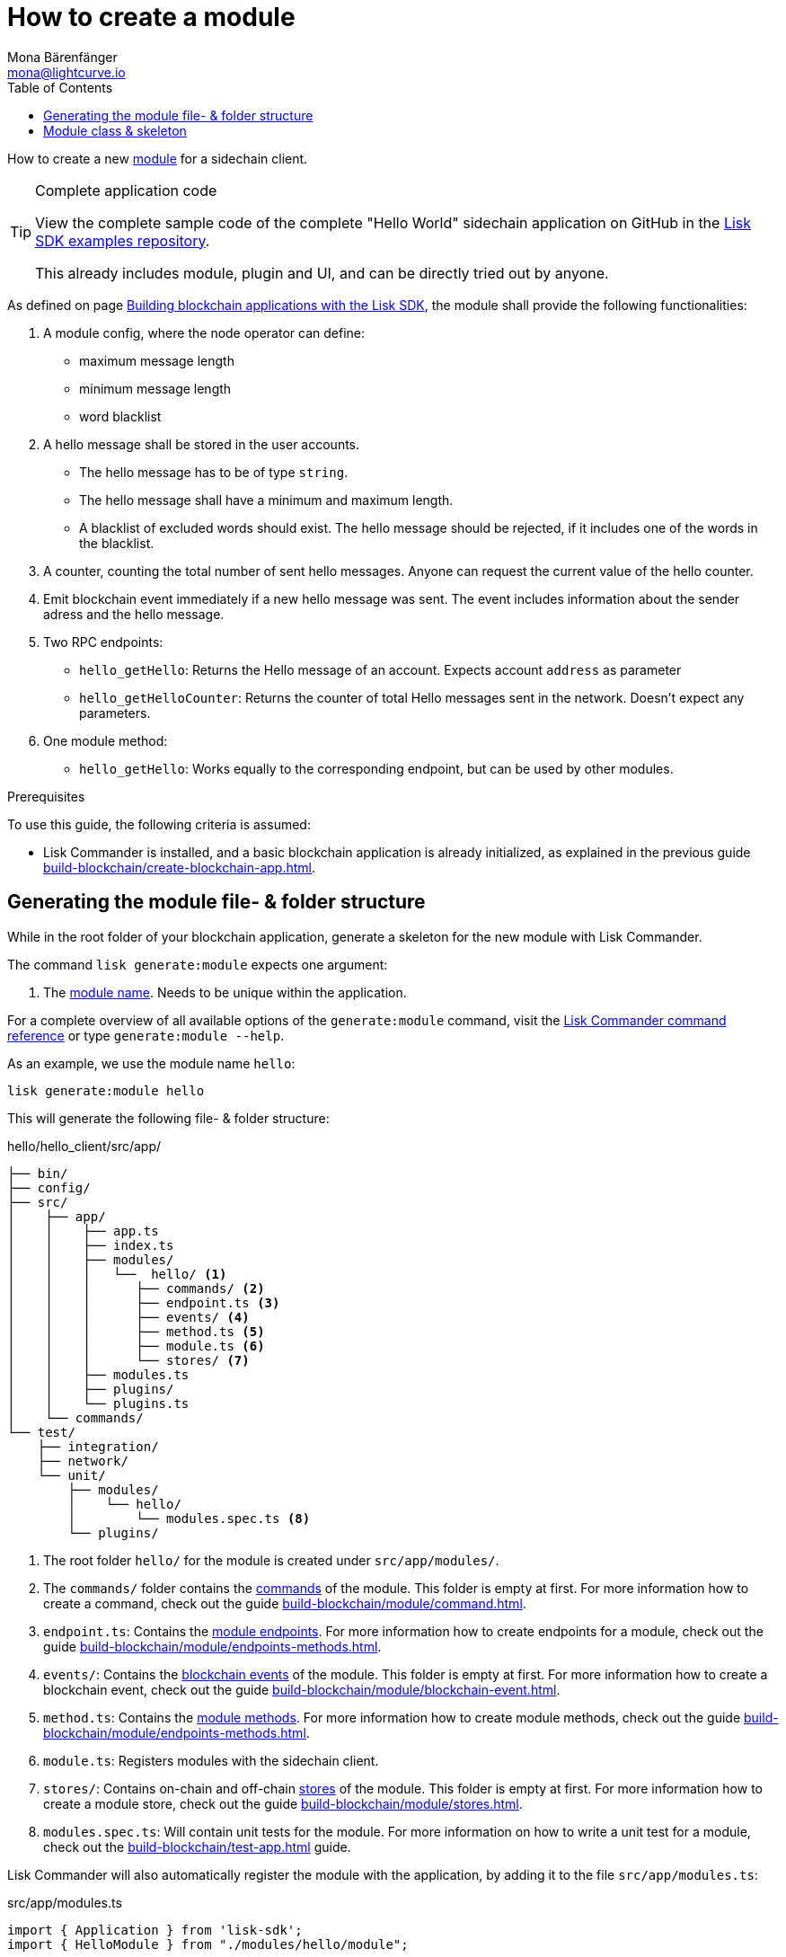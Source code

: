 = How to create a module
Mona Bärenfänger <mona@lightcurve.io>
:toc:
:idprefix:
:idseparator: -
:docs_sdk: lisk-sdk::
// URLs
:url_github_guides_module: https://github.com/LiskHQ/lisk-sdk-examples/tree/development/tutorials/hello/hello_client/

// Project URLS
:url_build_blockchain_event: build-blockchain/module/blockchain-event.adoc
:url_build_endpoints_methods: build-blockchain/module/endpoints-methods.adoc
:url_build_init: build-blockchain/create-blockchain-app.adoc
:url_build_config: build-blockchain/module/configuration.adoc
:url_build_stores: build-blockchain/module/stores.adoc
:url_build_setup: build-blockchain/create-blockchain-app.adoc
:url_build_index_helloapp: build-blockchain/index.adoc#the-hello-world-application
:url_build_command: build-blockchain/module/command.adoc
:url_guides_genesis: build-blockchain/create-genesis-block.adoc
:url_guides_testing: build-blockchain/test-app.adoc
:url_intro_modules: understand-blockchain/sdk/modules-commands.adoc
:url_intro_modules_name: {url_intro_modules}#module-name
:url_intro_modules_commands: {url_intro_modules}#commands
:url_intro_modules_endpoints: {url_intro_modules}#endpoints
:url_intro_modules_stores: {url_intro_modules}#stores
:url_intro_modules_methods: {url_intro_modules}#methods
:url_intro_modules_event: {url_intro_modules}#blockchain-events
:url_references_commander_commands_module: {docs_sdk}references/lisk-commander

How to create a new xref:{url_intro_modules}[module] for a sidechain client.

.Complete application code
[TIP]
====
View the complete sample code of the complete "Hello World" sidechain application on GitHub in the {url_github_guides_module}[Lisk SDK examples repository^].

This already includes module, plugin and UI, and can be directly tried out by anyone.
====

As defined on page xref:{url_guides_index_helloapp}[Building blockchain applications with the Lisk SDK], the module shall provide the following functionalities:

. A module config, where the node operator can define:
** maximum message length
** minimum message length
** word blacklist
. A hello message shall be stored in the user accounts.
** The hello message has to be of type `string`.
** The hello message shall have a minimum and maximum length.
** A blacklist of excluded words should exist.
The hello message should be rejected, if it includes one of the words in the blacklist.
. A counter, counting the total number of sent hello messages.
Anyone can request the current value of the hello counter.
. Emit blockchain event immediately if a new hello message was sent.
The event includes information about the sender adress and the hello message.
. Two RPC endpoints:
** `hello_getHello`: Returns the Hello message of an account.
Expects account `address` as parameter
** `hello_getHelloCounter`: Returns the counter of total Hello messages sent in the network.
Doesn't expect any parameters.
. One module method:
** `hello_getHello`: Works equally to the corresponding endpoint, but can be used by other modules.

.Prerequisites
****
To use this guide, the following criteria is assumed:

* Lisk Commander is installed, and a basic blockchain application is already initialized, as explained in the previous guide xref:{url_build_init}[].
****

== Generating the module file- & folder structure

While in the root folder of your blockchain application, generate a skeleton for the new module with Lisk Commander.

The command `lisk generate:module` expects one argument:

. The xref:{url_intro_modules_name}[module name].
Needs to be unique within the application.

For a complete overview of all available options of the `generate:module` command, visit the xref:{url_references_commander_commands_module}[Lisk Commander command reference] or type `generate:module --help`.

As an example, we use the module name `hello`:

[[generate-module]]
[source,bash]
----
lisk generate:module hello
----

This will generate the following file- & folder structure:

.hello/hello_client/src/app/
----
├── bin/
├── config/
├── src/
│    ├── app/
│    │    ├── app.ts
│    │    ├── index.ts
│    │    ├── modules/
│    │    │   └──  hello/ <1>
│    │    │      ├── commands/ <2>
│    │    │      ├── endpoint.ts <3>
│    │    │      ├── events/ <4>
│    │    │      ├── method.ts <5>
│    │    │      ├── module.ts <6>
│    │    │      └── stores/ <7>
│    │    ├── modules.ts
│    │    ├── plugins/
│    │    └── plugins.ts
│    └── commands/
└── test/
    ├── integration/
    ├── network/
    └── unit/
        ├── modules/
        │    └── hello/
        │        └── modules.spec.ts <8>
        └── plugins/
----

<1> The root folder `hello/` for the module is created under `src/app/modules/`.
<2> The `commands/` folder contains the xref:{url_intro_modules_commands}[commands] of the module.
This folder is empty at first.
For more information how to create a command, check out the guide xref:{url_build_command}[].
<3> `endpoint.ts`: Contains the xref:{url_intro_modules_endpoints}[module endpoints].
For more information how to create endpoints for a module, check out the guide xref:{url_build_endpoints_methods}[].
<4> `events/`: Contains the xref:{url_intro_modules_event}[blockchain events] of the module.
This folder is empty at first.
For more information how to create a blockchain event, check out the guide xref:{url_build_blockchain_event}[].
<5> `method.ts`: Contains the xref:{url_intro_modules_methods}[module methods].
For more information how to create module methods, check out the guide xref:{url_build_endpoints_methods}[].
<6> `module.ts`: Registers modules with the sidechain client.
<7> `stores/`: Contains on-chain and off-chain xref:{url_intro_modules_stores}[stores] of the module.
This folder is empty at first.
For more information how to create a module store, check out the guide xref:{url_build_stores}[].
<8> `modules.spec.ts`: Will contain unit tests for the module.
For more information on how to write a unit test for a module, check out the xref:{url_guides_testing}[] guide.

Lisk Commander will also automatically register the module with the application, by adding it to the file `src/app/modules.ts`:

.src/app/modules.ts
[source,typescript]
----
import { Application } from 'lisk-sdk';
import { HelloModule } from "./modules/hello/module";

export const registerModules = (app: Application): void => {
    app.registerModule(new HelloModule());
};
----

Now, let's open the file `hello/module.ts` to take a look at the module skeleton:

== Module class & skeleton

The command `generate:module` already created the class `HelloModule` which contains skeletons for the most important components of the module.

The module class always extends from the `BaseModule`, which is imported from the `lisk-sdk` package.

However, this module is not performing any functions yet.
To give the module a purpose, it is necessary to implement certain logic inside of the module.

The following guides explain how the different components of a module can be used to implement the desired logic for the module.

. xref:{url_build_config}[]
. xref:{url_build_stores}[]
. xref:{url_build_command}[]
. xref:{url_build_endpoints_methods}[]
. xref:{url_build_blockchain_event}[]

[NOTE]
=====
.Module skeleton of the Hello module
[%collapsible]
====
.src/app/modules/hello/module.ts
[source,typescript]
----
import {
    BaseModule,
    ModuleInitArgs,
    InsertAssetContext,
	BlockVerifyContext,
	TransactionVerifyContext,
	VerificationResult,
	TransactionExecuteContext,
	GenesisBlockExecuteContext,
	ModuleMetadata,
	BlockExecuteContext,
	BlockAfterExecuteContext,
} from 'lisk-sdk';
import { HelloEndpoint } from './endpoint';
import { HelloMethod } from './method';

export class HelloModule extends BaseModule {
    public endpoint = new HelloEndpoint(this.stores, this.offchainStores);
    public method = new HelloMethod(this.stores, this.events);
    public commands = [];

	public constructor() {
		super();
		// registeration of stores and events
	}

	public metadata(): ModuleMetadata {
		return {
			name: '',
			endpoints: [],
			commands: this.commands.map(command => ({
				name: command.name,
				params: command.schema,
			})),
			events: this.events.values().map(v => ({
				name: v.name,
				data: v.schema,
			})),
			assets: [],
		};
	}

    // Lifecycle hooks
    public async init(_args: ModuleInitArgs): Promise<void> {
		// initialize this module when starting a node
	}

	public async insertAssets(_context: InsertAssetContext) {
		// initialize block generation, add asset
	}

	public async verifyAssets(_context: BlockVerifyContext): Promise<void> {
		// verify block
	}

    // Lifecycle hooks
	public async verifyTransaction(_context: TransactionVerifyContext): Promise<VerificationResult> {
		// verify transaction will be called multiple times in the transaction pool
	}

	public async beforeCommandExecute(_context: TransactionExecuteContext): Promise<void> {
	}

	public async afterCommandExecute(_context: TransactionExecuteContext): Promise<void> {

	}
	public async initGenesisState(_context: GenesisBlockExecuteContext): Promise<void> {

	}

	public async finalizeGenesisState(_context: GenesisBlockExecuteContext): Promise<void> {

	}

	public async beforeTransactionsExecute(_context: BlockExecuteContext): Promise<void> {

	}

	public async afterTransactionsExecute(_context: BlockAfterExecuteContext): Promise<void> {

	}
}
----
====
=====
